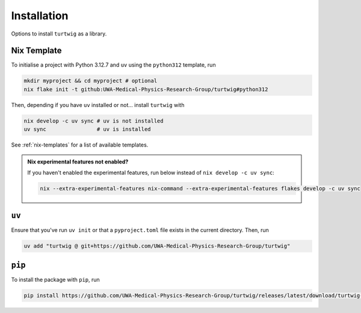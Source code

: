 .. _installation:

Installation
============

Options to install ``turtwig`` as a library.

Nix Template
-------------
To initialise a project with Python 3.12.7 and ``uv`` using the ``python312`` template, run

.. code-block:: bash

    mkdir myproject && cd myproject # optional
    nix flake init -t github:UWA-Medical-Physics-Research-Group/turtwig#python312

Then, depending if you have ``uv`` installed or not... install ``turtwig`` with

.. code-block:: bash

    nix develop -c uv sync # uv is not installed
    uv sync                # uv is installed

See :ref:`nix-templates` for a list of available templates.

.. admonition:: Nix experimental features not enabled?
    :class: tip
    
    If you haven't enabled the experimental features, run below instead of ``nix develop -c uv sync``:
    
    .. code-block:: bash
    
        nix --extra-experimental-features nix-command --extra-experimental-features flakes develop -c uv sync


``uv``
------
Ensure that you've run ``uv init`` or that a ``pyproject.toml`` file exists in the current directory. Then, run

.. code-block:: bash

    uv add "turtwig @ git+https://github.com/UWA-Medical-Physics-Research-Group/turtwig"



``pip``
-------
To install the package with ``pip``, run

.. code-block:: bash

    pip install https://github.com/UWA-Medical-Physics-Research-Group/turtwig/releases/latest/download/turtwig-0.1.0-py3-none-any.whl
